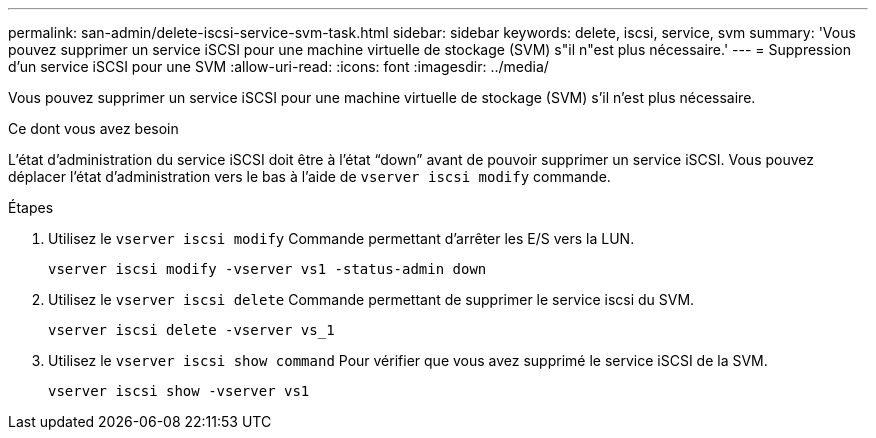 ---
permalink: san-admin/delete-iscsi-service-svm-task.html 
sidebar: sidebar 
keywords: delete, iscsi, service, svm 
summary: 'Vous pouvez supprimer un service iSCSI pour une machine virtuelle de stockage (SVM) s"il n"est plus nécessaire.' 
---
= Suppression d'un service iSCSI pour une SVM
:allow-uri-read: 
:icons: font
:imagesdir: ../media/


[role="lead"]
Vous pouvez supprimer un service iSCSI pour une machine virtuelle de stockage (SVM) s'il n'est plus nécessaire.

.Ce dont vous avez besoin
L'état d'administration du service iSCSI doit être à l'état "`down`" avant de pouvoir supprimer un service iSCSI. Vous pouvez déplacer l'état d'administration vers le bas à l'aide de `vserver iscsi modify` commande.

.Étapes
. Utilisez le `vserver iscsi modify` Commande permettant d'arrêter les E/S vers la LUN.
+
`vserver iscsi modify -vserver vs1 -status-admin down`

. Utilisez le `vserver iscsi delete` Commande permettant de supprimer le service iscsi du SVM.
+
`vserver iscsi delete -vserver vs_1`

. Utilisez le `vserver iscsi show command` Pour vérifier que vous avez supprimé le service iSCSI de la SVM.
+
`vserver iscsi show -vserver vs1`


